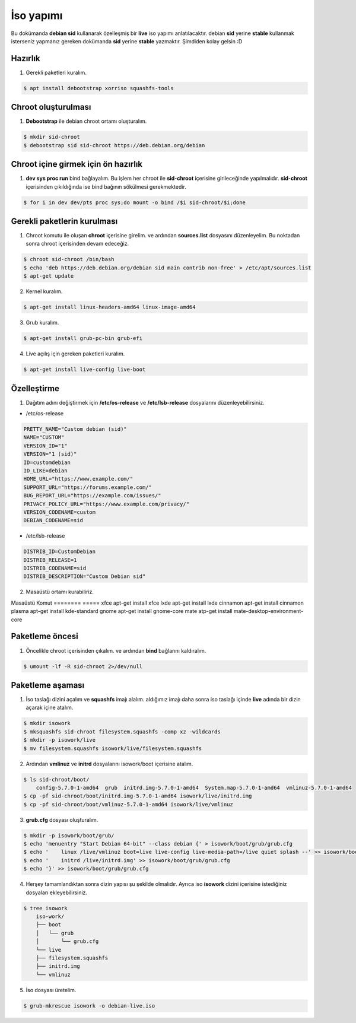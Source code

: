 İso yapımı
==========
Bu dokümanda **debian sid** kullanarak özelleşmiş bir **live** iso yapımı anlatılacaktır. debian **sid** yerine **stable** kullanmak isterseniz yapmanız gereken dokümanda **sid** yerine **stable** yazmaktır. Şimdiden kolay gelsin :D

Hazırlık
^^^^^^^^

1. Gerekli paketleri kuralım.

.. code-block:: shell

	$ apt install debootstrap xorriso squashfs-tools
	
Chroot oluşturulması
^^^^^^^^^^^^^^^^^^^^
	
1. **Debootstrap** ile debian chroot ortamı oluşturalım.

.. code-block:: shell

	$ mkdir sid-chroot
	$ debootstrap sid sid-chroot https://deb.debian.org/debian

Chroot içine girmek için ön hazırlık
^^^^^^^^^^^^^^^^^^^^^^^^^^^^^^^^^^^^

1. **dev sys proc run** bind bağlayalım. Bu işlem her chroot ile **sid-chroot** içerisine girileceğinde yapılmalıdır. **sid-chroot** içerisinden çıkıldığında ise  bind bağının sökülmesi gerekmektedir. 

.. code-block:: shell

        $ for i in dev dev/pts proc sys;do mount -o bind /$i sid-chroot/$i;done

Gerekli paketlerin kurulması
^^^^^^^^^^^^^^^^^^^^^^^^^^^^

1. Chroot komutu ile oluşan **chroot** içerisine girelim. ve ardından **sources.list** dosyasını düzenleyelim. Bu noktadan sonra chroot içerisinden devam edeceğiz.

.. code-block:: shell

	$ chroot sid-chroot /bin/bash
	$ echo 'deb https://deb.debian.org/debian sid main contrib non-free' > /etc/apt/sources.list
	$ apt-get update

2. Kernel kuralım.

.. code-block:: shell

	$ apt-get install linux-headers-amd64 linux-image-amd64
	
3. Grub kuralım.

.. code-block:: shell

	$ apt-get install grub-pc-bin grub-efi

4. Live açılış için gereken paketleri kuralım.

.. code-block:: shell

	$ apt-get install live-config live-boot

Özelleştirme
^^^^^^^^^^^^

1. Dağıtım adını değiştirmek için **/etc/os-release** ve **/etc/lsb-release** dosyalarını düzenleyebilirsiniz.

* /etc/os-release

.. code-block:: shell
	
	PRETTY_NAME="Custom debian (sid)"
	NAME="CUSTOM"
	VERSION_ID="1"
	VERSION="1 (sid)"
	ID=customdebian
	ID_LIKE=debian
	HOME_URL="https://www.example.com/"
	SUPPORT_URL="https://forums.example.com/"
	BUG_REPORT_URL="https://example.com/issues/"
	PRIVACY_POLICY_URL="https://www.example.com/privacy/"
	VERSION_CODENAME=custom
	DEBIAN_CODENAME=sid

* /etc/lsb-release

.. code-block:: shell

	DISTRIB_ID=CustomDebian
	DISTRIB_RELEASE=1
	DISTRIB_CODENAME=sid
	DISTRIB_DESCRIPTION="Custom Debian sid"
	
	
2. Masaüstü ortamı kurabiliriz.

Masaüstü     Komut
========     =====
xfce         apt-get install xfce
lxde         apt-get install lxde
cinnamon     apt-get install cinnamon
plasma       apt-get install kde-standard
gnome        apt-get install gnome-core
mate         atp-get install mate-desktop-environment-core

Paketleme öncesi
^^^^^^^^^^^^^^^^
1.  Öncelikle chroot içerisinden çıkalım. ve ardından **bind** bağlarını kaldıralım.

.. code-block:: shell

	$ umount -lf -R sid-chroot 2>/dev/null
	
Paketleme aşaması
^^^^^^^^^^^^^^^^^

1. İso taslağı dizini açalım ve **squashfs** imajı alalım. aldığımız imajı daha sonra iso taslağı içinde **live** adında bir dizin açarak içine atalım.

.. code-block:: shell
	
	$ mkdir isowork
	$ mksquashfs sid-chroot filesystem.squashfs -comp xz -wildcards
	$ mkdir -p isowork/live
	$ mv filesystem.squashfs isowork/live/filesystem.squashfs

2. Ardından **vmlinuz** ve **initrd** dosyalarını isowork/boot içerisine atalım.

.. code-block:: shell

	$ ls sid-chroot/boot/
	    config-5.7.0-1-amd64  grub  initrd.img-5.7.0-1-amd64  System.map-5.7.0-1-amd64  vmlinuz-5.7.0-1-amd64
	$ cp -pf sid-chroot/boot/initrd.img-5.7.0-1-amd64 isowork/live/initrd.img
        $ cp -pf sid-chroot/boot/vmlinuz-5.7.0-1-amd64 isowork/live/vmlinuz

3. **grub.cfg** dosyası oluşturalım.

.. code-block:: shell

	$ mkdir -p isowork/boot/grub/
	$ echo 'menuentry "Start Debian 64-bit" --class debian {' > isowork/boot/grub/grub.cfg
	$ echo '    linux /live/vmlinuz boot=live live-config live-media-path=/live quiet splash --' >> isowork/boot/grub/grub.cfg
	$ echo '    initrd /live/initrd.img' >> isowork/boot/grub/grub.cfg
	$ echo '}' >> isowork/boot/grub/grub.cfg

4. Herşey tamamlandıktan sonra dizin yapısı şu şekilde olmalıdır. Ayrıca iso **isowork** dizini içerisine istediğiniz dosyaları ekleyebilirsiniz.

.. code-block:: shell

	$ tree isowork
	    iso-work/
	    ├── boot
	    │   └── grub
	    │       └── grub.cfg
	    └── live
    	    ├── filesystem.squashfs
    	    ├── initrd.img
    	    └── vmlinuz

5. İso dosyası üretelim. 

.. code-block:: shell

	$ grub-mkrescue isowork -o debian-live.iso

